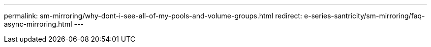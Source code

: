 ---
permalink: sm-mirroring/why-dont-i-see-all-of-my-pools-and-volume-groups.html
redirect: e-series-santricity/sm-mirroring/faq-async-mirroring.html
---
